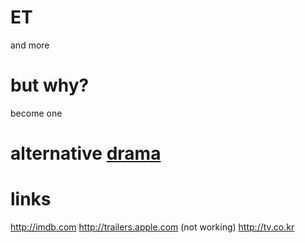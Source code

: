 * ET

and more

* but why?

become one

* alternative [[file:drama.org][drama]]

* links

http://imdb.com
http://trailers.apple.com
(not working) http://tv.co.kr


